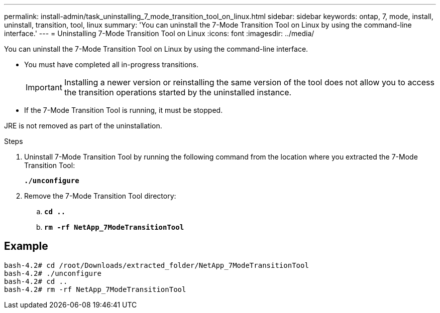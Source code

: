---
permalink: install-admin/task_uninstalling_7_mode_transition_tool_on_linux.html
sidebar: sidebar
keywords: ontap, 7, mode, install, uninstall, transition, tool, linux
summary: 'You can uninstall the 7-Mode Transition Tool on Linux by using the command-line interface.'
---
= Uninstalling 7-Mode Transition Tool on Linux
:icons: font
:imagesdir: ../media/

[.lead]
You can uninstall the 7-Mode Transition Tool on Linux by using the command-line interface.

* You must have completed all in-progress transitions.
+
IMPORTANT: Installing a newer version or reinstalling the same version of the tool does not allow you to access the transition operations started by the uninstalled instance.

* If the 7-Mode Transition Tool is running, it must be stopped.

JRE is not removed as part of the uninstallation.

.Steps
. Uninstall 7-Mode Transition Tool by running the following command from the location where you extracted the 7-Mode Transition Tool:
+
`*./unconfigure*`
. Remove the 7-Mode Transition Tool directory:
 .. `*cd ..*`
 .. `*rm -rf NetApp_7ModeTransitionTool*`

== Example

----

bash-4.2# cd /root/Downloads/extracted_folder/NetApp_7ModeTransitionTool
bash-4.2# ./unconfigure
bash-4.2# cd ..
bash-4.2# rm -rf NetApp_7ModeTransitionTool
----
